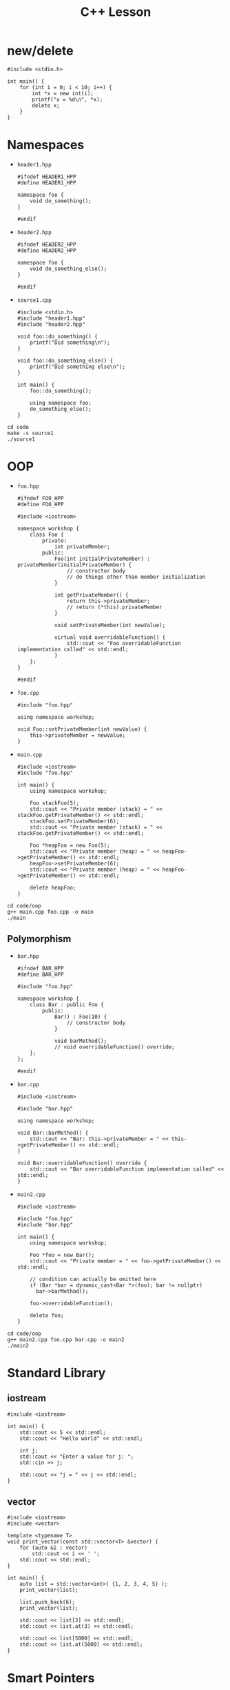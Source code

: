 #+TITLE: C++ Lesson

* new/delete
#+begin_src C++ :results output verbatim
#include <stdio.h>

int main() {
    for (int i = 0; i < 10; i++) {
        int *x = new int(i);
        printf("x = %d\n", *x);
        delete x;
    }
}
#+end_src

#+RESULTS:
#+begin_example
x = 0
x = 1
x = 2
x = 3
x = 4
x = 5
x = 6
x = 7
x = 8
x = 9
#+end_example

* Namespaces
- ~header1.hpp~
  #+begin_src C++ :tangle code/header1.hpp :main no
  #ifndef HEADER1_HPP
  #define HEADER1_HPP

  namespace foo {
      void do_something();
  }

  #endif
  #+end_src
- ~header2.hpp~
  #+begin_src C++ :tangle code/header2.hpp :main no
  #ifndef HEADER2_HPP
  #define HEADER2_HPP

  namespace foo {
      void do_something_else();
  }

  #endif
  #+end_src
- ~source1.cpp~
  #+begin_src C++ :tangle code/source1.cpp
  #include <stdio.h>
  #include "header1.hpp"
  #include "header2.hpp"

  void foo::do_something() {
      printf("Did something\n");
  }

  void foo::do_something_else() {
      printf("Did something else\n");
  }

  int main() {
      foo::do_something();

      using namespace foo;
      do_something_else();
  }
  #+end_src

#+begin_src shell :results output verbatim
cd code
make -s source1
./source1
#+end_src

#+RESULTS:
: Did something
: Did something else

* OOP
- ~foo.hpp~
  #+begin_src C++ :tangle code/oop/foo.hpp :mkdirp yes :main no
  #ifndef FOO_HPP
  #define FOO_HPP

  #include <iostream>

  namespace workshop {
      class Foo {
          private:
              int privateMember;
          public:
              Foo(int initialPrivateMember) : privateMember(initialPrivateMember) {
                  // constructor body
                  // do things other than member initialization
              }

              int getPrivateMember() {
                  return this->privateMember;
                  // return (*this).privateMember
              }

              void setPrivateMember(int newValue);

              virtual void overridableFunction() {
                  std::cout << "Foo overridableFunction implementation called" << std::endl;
              }
      };
  }

  #endif
  #+end_src
- ~foo.cpp~
  #+begin_src C++ :tangle code/oop/foo.cpp :main no
  #include "foo.hpp"

  using namespace workshop;

  void Foo::setPrivateMember(int newValue) {
      this->privateMember = newValue;
  }
  #+end_src
- ~main.cpp~
  #+begin_src C++ :tangle code/oop/main.cpp
  #include <iostream>
  #include "foo.hpp"

  int main() {
      using namespace workshop;

      Foo stackFoo(5);
      std::cout << "Private member (stack) = " << stackFoo.getPrivateMember() << std::endl;
      stackFoo.setPrivateMember(6);
      std::cout << "Private member (stack) = " << stackFoo.getPrivateMember() << std::endl;

      Foo *heapFoo = new Foo(5);
      std::cout << "Private member (heap) = " << heapFoo->getPrivateMember() << std::endl;
      heapFoo->setPrivateMember(6);
      std::cout << "Private member (heap) = " << heapFoo->getPrivateMember() << std::endl;

      delete heapFoo;
  }
  #+end_src

#+begin_src shell :results output verbatim
cd code/oop
g++ main.cpp foo.cpp -o main
./main
#+end_src

#+RESULTS:
: Private member (stack) = 5
: Private member (stack) = 6
: Private member (heap) = 5
: Private member (heap) = 6

** Polymorphism
- ~bar.hpp~
  #+begin_src C++ :tangle code/oop/bar.hpp :main no :mkdirp yes
  #ifndef BAR_HPP
  #define BAR_HPP

  #include "foo.hpp"

  namespace workshop {
      class Bar : public Foo {
          public:
              Bar() : Foo(10) {
                  // constructor body
              }

              void barMethod();
              // void overridableFunction() override;
      };
  };

  #endif
  #+end_src
- ~bar.cpp~
  #+begin_src C++ :tangle code/oop/bar.cpp :main no
  #include <iostream>

  #include "bar.hpp"

  using namespace workshop;

  void Bar::barMethod() {
      std::cout << "Bar: this->privateMember = " << this->getPrivateMember() << std::endl;
  }

  void Bar::overridableFunction() override {
      std::cout << "Bar overridableFunction implementation called" << std::endl;
  }
  #+end_src
- ~main2.cpp~
  #+begin_src C++ :tangle code/oop/main2.cpp :output results verbatim
  #include <iostream>

  #include "foo.hpp"
  #include "bar.hpp"

  int main() {
      using namespace workshop;

      Foo *foo = new Bar();
      std::cout << "Private member = " << foo->getPrivateMember() << std::endl;

      // condition can actually be omitted here
      if (Bar *bar = dynamic_cast<Bar *>(foo); bar != nullptr)
        bar->barMethod();

      foo->overridableFunction();

      delete foo;
  }
  #+end_src

#+begin_src shell :results output verbatim
cd code/oop
g++ main2.cpp foo.cpp bar.cpp -o main2
./main2
#+end_src

#+RESULTS:
: Private member = 10
: Bar: this->privateMember = 10
: Bar overridableFunction implementation called

* Standard Library
** iostream
#+begin_src C++ :results output verbatim :
#include <iostream>

int main() {
    std::cout << 5 << std::endl;
    std::cout << "Hello world" << std::endl;

    int j;
    std::cout << "Enter a value for j: ";
    std::cin >> j;

    std::cout << "j = " << j << std::endl;
}
#+end_src

#+RESULTS:
: 5
: Hello world
: Enter a value for j: 8
: j = 8
** vector
#+begin_src C++ :tangle code/vector.cpp :results output verbatim
#include <iostream>
#include <vector>

template <typename T>
void print_vector(const std::vector<T> &vector) {
    for (auto &i : vector)
        std::cout << i << ' ';
    std::cout << std::endl;
}

int main() {
    auto list = std::vector<int>( {1, 2, 3, 4, 5} );
    print_vector(list);

    list.push_back(6);
    print_vector(list);

    std::cout << list[3] << std::endl;
    std::cout << list.at(3) << std::endl;

    std::cout << list[5000] << std::endl;
    std::cout << list.at(5000) << std::endl;
}
#+end_src

#+RESULTS:
: 1 2 3 4 5
: 1 2 3 4 5 6
: 4
: 4
: 0
: terminate called after throwing an instance of 'std::out_of_range'
:   what():  vector::_M_range_check: __n (which is 5000) >= this->size() (which is 6)
: Aborted (core dumped)
* Smart Pointers
** unique_ptr
#+begin_src C++ :tangle code/unique_ptr.cpp :results output verbatim
#include <iostream>
#include <memory>

class Something {
    public:
        int j;

        Something(int initial_j_value) : j(initial_j_value) {
            std::cout << "Called Something constructor!" << std::endl;
        }

        ~Something() {
            std::cout << "Called Something destructor!" << std::endl;
        }
};

int main() {
    std::unique_ptr<Something> something_ptr = std::make_unique<Something>(100);
    std::cout << "something_ptr->j = " << something_ptr->j << std::endl;

    // auto ptr_alias = something_ptr;
}
#+end_src

#+RESULTS:
: Called Something constructor!
: something_ptr->j = 100
: Called Something destructor!
** shared_ptr
#+begin_src C++ :tangle code/shared_ptr.cpp :results output verbatim
#include <iostream>
#include <memory>
#include <optional>

class Something {
    public:
        int j;

        Something(int initial_j_value) : j(initial_j_value) {
            std::cout << "Called Something constructor!" << std::endl;
        }

        ~Something() {
            std::cout << "Called Something destructor!" << std::endl;
        }
};

class SomethingHolder {
    std::shared_ptr<Something> something_ptr;
    std::string tag;

    public:
        SomethingHolder(std::shared_ptr<Something> something_ptr, std::string tag) : something_ptr(something_ptr), tag(tag) {
            std::cout << "Created SomethingHolder: " << tag << "!" << std::endl;
        }

        ~SomethingHolder() {
            std::cout << "Destroyed SomethingHolder: " << tag << "!" << std::endl;
        }
};

int main() {
    std::optional<SomethingHolder> holder_1;

    {
        std::optional<SomethingHolder> holder_2;

        {
            std::shared_ptr<Something> something_ptr = std::make_shared<Something>(50);

            holder_1.emplace(something_ptr, "holder_1");
            holder_2.emplace(something_ptr, "holder_2");
        }

        std::cout << "Out of scope for something_ptr" << std::endl;
    }
}
#+end_src

#+RESULTS:
: Called Something constructor!
: Created SomethingHolder: holder_1!
: Created SomethingHolder: holder_2!
: Out of scope for something_ptr
: Destroyed SomethingHolder: holder_2!
: Destroyed SomethingHolder: holder_1!
: Called Something destructor!
*** weak_ptr
shared_ptr reference that does not contribute to reference count
** +auto_ptr+
* Extras
** Operator Overloading
This is easy to overuse; only use if you really think it applies
** friend keyword
Treat an external function like it were a method.
Often used in conjunction with operator overloading
** constexpr/consteval
Annotate functions/variables that can be evaluated at compile-time
** Lambdas
